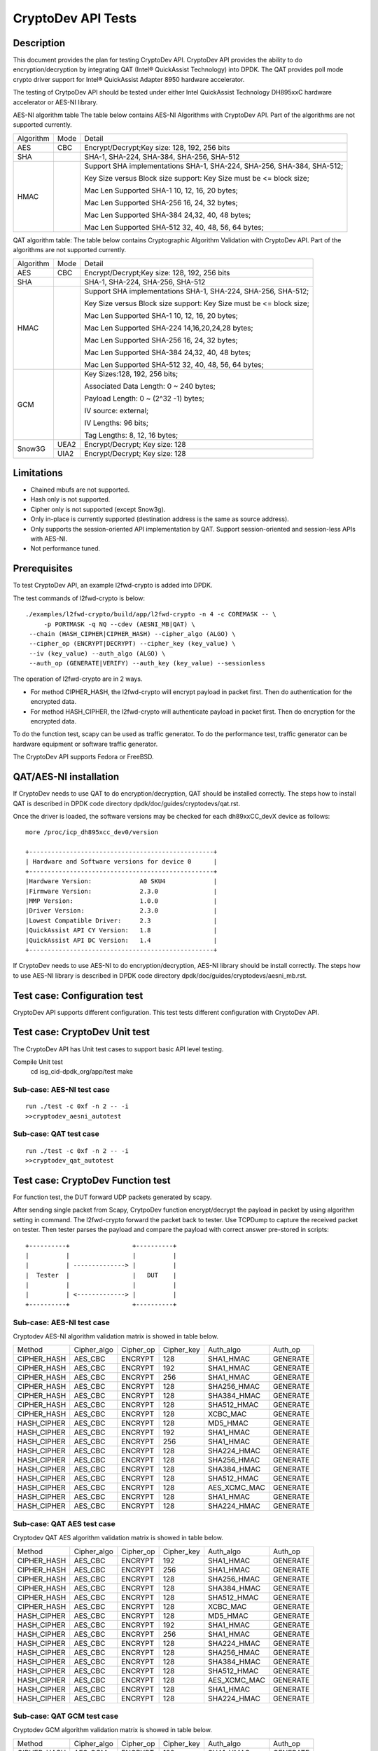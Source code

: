 .. Copyright (c) <2010-2017> Intel Corporation
   All rights reserved.

   Redistribution and use in source and binary forms, with or without
   modification, are permitted provided that the following conditions
   are met:

   - Redistributions of source code must retain the above copyright
     notice, this list of conditions and the following disclaimer.

   - Redistributions in binary form must reproduce the above copyright
     notice, this list of conditions and the following disclaimer in
     the documentation and/or other materials provided with the
     distribution.

   - Neither the name of Intel Corporation nor the names of its
     contributors may be used to endorse or promote products derived
     from this software without specific prior written permission.

   THIS SOFTWARE IS PROVIDED BY THE COPYRIGHT HOLDERS AND CONTRIBUTORS
   "AS IS" AND ANY EXPRESS OR IMPLIED WARRANTIES, INCLUDING, BUT NOT
   LIMITED TO, THE IMPLIED WARRANTIES OF MERCHANTABILITY AND FITNESS
   FOR A PARTICULAR PURPOSE ARE DISCLAIMED. IN NO EVENT SHALL THE
   COPYRIGHT OWNER OR CONTRIBUTORS BE LIABLE FOR ANY DIRECT, INDIRECT,
   INCIDENTAL, SPECIAL, EXEMPLARY, OR CONSEQUENTIAL DAMAGES
   (INCLUDING, BUT NOT LIMITED TO, PROCUREMENT OF SUBSTITUTE GOODS OR
   SERVICES; LOSS OF USE, DATA, OR PROFITS; OR BUSINESS INTERRUPTION)
   HOWEVER CAUSED AND ON ANY THEORY OF LIABILITY, WHETHER IN CONTRACT,
   STRICT LIABILITY, OR TORT (INCLUDING NEGLIGENCE OR OTHERWISE)
   ARISING IN ANY WAY OUT OF THE USE OF THIS SOFTWARE, EVEN IF ADVISED
   OF THE POSSIBILITY OF SUCH DAMAGE.

===================
CryptoDev API Tests
===================


Description
===========

This document provides the plan for testing CryptoDev API. CryptoDev API
provides the ability to do encryption/decryption by integrating QAT (Intel® QuickAssist
Technology) into DPDK. The QAT provides poll mode crypto driver support for
Intel® QuickAssist Adapter 8950 hardware accelerator.

The testing of CrytpoDev API should be tested under either Intel QuickAssist Technology DH895xxC hardware
accelerator or AES-NI library.

AES-NI algorithm table
The table below contains AES-NI Algorithms with CryptoDev API.
Part of the algorithms are not supported currently.

+-----------+-------------------+---------------------------------------------------------------------------+
| Algorithm | Mode              | Detail                                                                    |
+-----------+-------------------+---------------------------------------------------------------------------+
| AES       | CBC               |  Encrypt/Decrypt;Key size: 128, 192, 256 bits                             |
+-----------+-------------------+---------------------------------------------------------------------------+
| SHA       |                   |  SHA-1, SHA-224, SHA-384, SHA-256, SHA-512                                |
+-----------+-------------------+---------------------------------------------------------------------------+
| HMAC      |                   |  Support SHA implementations SHA-1, SHA-224, SHA-256, SHA-384, SHA-512;   |
|           |                   |                                                                           |
|           |                   |  Key Size versus Block size support: Key Size must be <= block size;      |
|           |                   |                                                                           |
|           |                   |  Mac Len Supported SHA-1 10, 12, 16, 20 bytes;                            |
|           |                   |                                                                           |
|           |                   |  Mac Len Supported SHA-256 16, 24, 32 bytes;                              |
|           |                   |                                                                           |
|           |                   |  Mac Len Supported SHA-384 24,32, 40, 48 bytes;                           |
|           |                   |                                                                           |
|           |                   |  Mac Len Supported SHA-512 32, 40, 48, 56, 64 bytes;                      |
+-----------+-------------------+---------------------------------------------------------------------------+

QAT algorithm table:
The table below contains Cryptographic Algorithm Validation with CryptoDev API.
Part of the algorithms are not supported currently.

+-----------+-------------------+---------------------------------------------------------------------------+
| Algorithm | Mode              | Detail                                                                    |
+-----------+-------------------+---------------------------------------------------------------------------+
| AES       | CBC               | Encrypt/Decrypt;Key size: 128, 192, 256 bits                              |
+-----------+-------------------+---------------------------------------------------------------------------+
| SHA       |                   | SHA-1, SHA-224, SHA-256, SHA-512                                          |
+-----------+-------------------+---------------------------------------------------------------------------+
| HMAC      |                   | Support SHA implementations SHA-1, SHA-224, SHA-256, SHA-512;             |
|           |                   |                                                                           |
|           |                   | Key Size versus Block size support: Key Size must be <= block size;       |
|           |                   |                                                                           |
|           |                   | Mac Len Supported SHA-1 10, 12, 16, 20 bytes;                             |
|           |                   |                                                                           |
|           |                   | Mac Len Supported SHA-224 14,16,20,24,28 bytes;                           |
|           |                   |                                                                           |
|           |                   | Mac Len Supported SHA-256 16, 24, 32 bytes;                               |
|           |                   |                                                                           |
|           |                   | Mac Len Supported SHA-384 24,32, 40, 48 bytes;                            |
|           |                   |                                                                           |
|           |                   | Mac Len Supported SHA-512 32, 40, 48, 56, 64 bytes;                       |
+-----------+-------------------+---------------------------------------------------------------------------+
| GCM       |                   | Key Sizes:128, 192, 256 bits;                                             |
|           |                   |                                                                           |
|           |                   | Associated Data Length: 0 ~ 240 bytes;                                    |
|           |                   |                                                                           |
|           |                   | Payload Length: 0 ~ (2^32 -1) bytes;                                      |
|           |                   |                                                                           |
|           |                   | IV source: external;                                                      |
|           |                   |                                                                           |
|           |                   | IV Lengths: 96 bits;                                                      |
|           |                   |                                                                           |
|           |                   | Tag Lengths: 8, 12, 16 bytes;                                             |
+-----------+-------------------+---------------------------------------------------------------------------+
| Snow3G    |  UEA2             |  Encrypt/Decrypt; Key size: 128                                           |
+           +-------------------+---------------------------------------------------------------------------+
|           |  UIA2             |  Encrypt/Decrypt; Key size: 128                                           |
+-----------+-------------------+---------------------------------------------------------------------------+

Limitations
===========

* Chained mbufs are not supported.
* Hash only is not supported.
* Cipher only is not supported (except Snow3g).
* Only in-place is currently supported (destination address is the same as source address).
* Only supports the session-oriented API implementation by QAT.  Support session-oriented and session-less APIs with AES-NI.
* Not performance tuned.

Prerequisites
=============

To test CryptoDev API, an example l2fwd-crypto is added into DPDK.

The test commands of l2fwd-crypto is below::

   ./examples/l2fwd-crypto/build/app/l2fwd-crypto -n 4 -c COREMASK -- \
        -p PORTMASK -q NQ --cdev (AESNI_MB|QAT) \
    --chain (HASH_CIPHER|CIPHER_HASH) --cipher_algo (ALGO) \
    --cipher_op (ENCRYPT|DECRYPT) --cipher_key (key_value) \
    --iv (key_value) --auth_algo (ALGO) \
    --auth_op (GENERATE|VERIFY) --auth_key (key_value) --sessionless

The operation of l2fwd-crypto are in 2 ways.

* For method CIPHER_HASH, the l2fwd-crypto will encrypt payload in packet first.
  Then do authentication for the encrypted data.
* For method HASH_CIPHER, the l2fwd-crypto will authenticate payload in packet first.
  Then do encryption for the encrypted data.

To do the function test, scapy can be used as traffic generator.
To do the performance test, traffic generator can be hardware equipment or
software traffic generator.

The CryptoDev API supports Fedora or FreeBSD.

QAT/AES-NI installation
=======================

If CryptoDev needs to use QAT to do encryption/decryption, QAT should be installed
correctly. The steps how to install QAT is described in DPDK code directory
dpdk/doc/guides/cryptodevs/qat.rst.

Once the driver is loaded, the software versions may be checked for each dh89xxCC_devX device as follows::

    more /proc/icp_dh895xcc_dev0/version

    +--------------------------------------------------+
    | Hardware and Software versions for device 0      |
    +--------------------------------------------------+
    |Hardware Version:             A0 SKU4             |
    |Firmware Version:             2.3.0               |
    |MMP Version:                  1.0.0               |
    |Driver Version:               2.3.0               |
    |Lowest Compatible Driver:     2.3                 |
    |QuickAssist API CY Version:   1.8                 |
    |QuickAssist API DC Version:   1.4                 |
    +--------------------------------------------------+

If CryptoDev needs to use AES-NI to do encryption/decryption, AES-NI library should be install
correctly. The steps how to use AES-NI library is described in DPDK code directory
dpdk/doc/guides/cryptodevs/aesni_mb.rst.

Test case: Configuration test
=============================

CryptoDev API supports different configuration.
This test tests different configuration with CryptoDev API.

Test case: CryptoDev Unit test
==============================

The CryptoDev API has Unit test cases to support basic API level testing.

Compile Unit test
   cd isg_cid-dpdk_org/app/test
   make

Sub-case: AES-NI test case
--------------------------

::

   run ./test -c 0xf -n 2 -- -i
   >>cryptodev_aesni_autotest


Sub-case: QAT test case
-----------------------

::

   run ./test -c 0xf -n 2 -- -i
   >>cryptodev_qat_autotest

Test case: CryptoDev Function test
==================================

For function test, the DUT forward UDP packets generated by scapy.

After sending single packet from Scapy, CrytpoDev function encrypt/decrypt the
payload in packet by using algorithm setting in command. The l2fwd-crypto
forward the packet back to tester.
Use TCPDump to capture the received packet on tester. Then tester parses the payload
and compare the payload with correct answer pre-stored in scripts::

   +----------+                 +----------+
   |          |                 |          |
   |          | --------------> |          |
   |  Tester  |                 |   DUT    |
   |          |                 |          |
   |          | <-------------> |          |
   +----------+                 +----------+

Sub-case: AES-NI test case
--------------------------

Cryptodev AES-NI algorithm validation matrix is showed in table below.

+-------------+-------------+-------------+-------------+-------------+-------------+
| Method      | Cipher_algo |  Cipher_op  | Cipher_key  |  Auth_algo  |   Auth_op   |
+-------------+-------------+-------------+-------------+-------------+-------------+
| CIPHER_HASH | AES_CBC     | ENCRYPT     | 128         |  SHA1_HMAC  | GENERATE    |
+-------------+-------------+-------------+-------------+-------------+-------------+
| CIPHER_HASH | AES_CBC     | ENCRYPT     | 192         |  SHA1_HMAC  | GENERATE    |
+-------------+-------------+-------------+-------------+-------------+-------------+
| CIPHER_HASH | AES_CBC     | ENCRYPT     | 256         |  SHA1_HMAC  | GENERATE    |
+-------------+-------------+-------------+-------------+-------------+-------------+
| CIPHER_HASH | AES_CBC     | ENCRYPT     | 128         |  SHA256_HMAC| GENERATE    |
+-------------+-------------+-------------+-------------+-------------+-------------+
| CIPHER_HASH | AES_CBC     | ENCRYPT     | 128         |  SHA384_HMAC| GENERATE    |
+-------------+-------------+-------------+-------------+-------------+-------------+
| CIPHER_HASH | AES_CBC     | ENCRYPT     | 128         |  SHA512_HMAC| GENERATE    |
+-------------+-------------+-------------+-------------+-------------+-------------+
| CIPHER_HASH | AES_CBC     | ENCRYPT     | 128         |  XCBC_MAC   | GENERATE    |
+-------------+-------------+-------------+-------------+-------------+-------------+
| HASH_CIPHER | AES_CBC     | ENCRYPT     | 128         |  MD5_HMAC   | GENERATE    |
+-------------+-------------+-------------+-------------+-------------+-------------+
| HASH_CIPHER | AES_CBC     | ENCRYPT     | 192         |  SHA1_HMAC  | GENERATE    |
+-------------+-------------+-------------+-------------+-------------+-------------+
| HASH_CIPHER | AES_CBC     | ENCRYPT     | 256         |  SHA1_HMAC  | GENERATE    |
+-------------+-------------+-------------+-------------+-------------+-------------+
| HASH_CIPHER | AES_CBC     | ENCRYPT     | 128         |  SHA224_HMAC| GENERATE    |
+-------------+-------------+-------------+-------------+-------------+-------------+
| HASH_CIPHER | AES_CBC     | ENCRYPT     | 128         |  SHA256_HMAC| GENERATE    |
+-------------+-------------+-------------+-------------+-------------+-------------+
| HASH_CIPHER | AES_CBC     | ENCRYPT     | 128         |  SHA384_HMAC| GENERATE    |
+-------------+-------------+-------------+-------------+-------------+-------------+
| HASH_CIPHER | AES_CBC     | ENCRYPT     | 128         |  SHA512_HMAC| GENERATE    |
+-------------+-------------+-------------+-------------+-------------+-------------+
| HASH_CIPHER | AES_CBC     | ENCRYPT     | 128         | AES_XCMC_MAC| GENERATE    |
+-------------+-------------+-------------+-------------+-------------+-------------+
| HASH_CIPHER | AES_CBC     | ENCRYPT     | 128         |  SHA1_HMAC  | GENERATE    |
+-------------+-------------+-------------+-------------+-------------+-------------+
| HASH_CIPHER | AES_CBC     | ENCRYPT     | 128         |  SHA224_HMAC| GENERATE    |
+-------------+-------------+-------------+-------------+-------------+-------------+

Sub-case: QAT AES test case
---------------------------

Cryptodev QAT AES algorithm validation matrix is showed in table below.

+-------------+-------------+-------------+-------------+-------------+-------------+
| Method      | Cipher_algo |  Cipher_op  | Cipher_key  |  Auth_algo  |   Auth_op   |
+-------------+-------------+-------------+-------------+-------------+-------------+
| CIPHER_HASH | AES_CBC     | ENCRYPT     | 192         |  SHA1_HMAC  | GENERATE    |
+-------------+-------------+-------------+-------------+-------------+-------------+
| CIPHER_HASH | AES_CBC     | ENCRYPT     | 256         |  SHA1_HMAC  | GENERATE    |
+-------------+-------------+-------------+-------------+-------------+-------------+
| CIPHER_HASH | AES_CBC     | ENCRYPT     | 128         |  SHA256_HMAC| GENERATE    |
+-------------+-------------+-------------+-------------+-------------+-------------+
| CIPHER_HASH | AES_CBC     | ENCRYPT     | 128         |  SHA384_HMAC| GENERATE    |
+-------------+-------------+-------------+-------------+-------------+-------------+
| CIPHER_HASH | AES_CBC     | ENCRYPT     | 128         |  SHA512_HMAC| GENERATE    |
+-------------+-------------+-------------+-------------+-------------+-------------+
| CIPHER_HASH | AES_CBC     | ENCRYPT     | 128         |  XCBC_MAC   | GENERATE    |
+-------------+-------------+-------------+-------------+-------------+-------------+
| HASH_CIPHER | AES_CBC     | ENCRYPT     | 128         |  MD5_HMAC   | GENERATE    |
+-------------+-------------+-------------+-------------+-------------+-------------+
| HASH_CIPHER | AES_CBC     | ENCRYPT     | 192         |  SHA1_HMAC  | GENERATE    |
+-------------+-------------+-------------+-------------+-------------+-------------+
| HASH_CIPHER | AES_CBC     | ENCRYPT     | 256         |  SHA1_HMAC  | GENERATE    |
+-------------+-------------+-------------+-------------+-------------+-------------+
| HASH_CIPHER | AES_CBC     | ENCRYPT     | 128         |  SHA224_HMAC| GENERATE    |
+-------------+-------------+-------------+-------------+-------------+-------------+
| HASH_CIPHER | AES_CBC     | ENCRYPT     | 128         |  SHA256_HMAC| GENERATE    |
+-------------+-------------+-------------+-------------+-------------+-------------+
| HASH_CIPHER | AES_CBC     | ENCRYPT     | 128         |  SHA384_HMAC| GENERATE    |
+-------------+-------------+-------------+-------------+-------------+-------------+
| HASH_CIPHER | AES_CBC     | ENCRYPT     | 128         |  SHA512_HMAC| GENERATE    |
+-------------+-------------+-------------+-------------+-------------+-------------+
| HASH_CIPHER | AES_CBC     | ENCRYPT     | 128         | AES_XCMC_MAC| GENERATE    |
+-------------+-------------+-------------+-------------+-------------+-------------+
| HASH_CIPHER | AES_CBC     | ENCRYPT     | 128         |  SHA1_HMAC  | GENERATE    |
+-------------+-------------+-------------+-------------+-------------+-------------+
| HASH_CIPHER | AES_CBC     | ENCRYPT     | 128         |  SHA224_HMAC| GENERATE    |
+-------------+-------------+-------------+-------------+-------------+-------------+

Sub-case: QAT GCM test case
---------------------------

Cryptodev GCM algorithm validation matrix is showed in table below.

+-------------+-------------+-------------+-------------+-------------+-------------+
| Method      | Cipher_algo |  Cipher_op  | Cipher_key  |  Auth_algo  |   Auth_op   |
+-------------+-------------+-------------+-------------+-------------+-------------+
| CIPHER_HASH | AES_GCM     | ENCRYPT     | 128         |  SHA1_HMAC  | GENERATE    |
+-------------+-------------+-------------+-------------+-------------+-------------+
| CIPHER_HASH | AES_GCM     | ENCRYPT     | 192         |  SHA1_HMAC  | GENERATE    |
+-------------+-------------+-------------+-------------+-------------+-------------+
| CIPHER_HASH | AES_GCM     | ENCRYPT     | 256         |  SHA1_HMAC  | GENERATE    |
+-------------+-------------+-------------+-------------+-------------+-------------+
| CIPHER_HASH | AES_GCM     | ENCRYPT     | 128         |  SHA256_HMAC| GENERATE    |
+-------------+-------------+-------------+-------------+-------------+-------------+
| CIPHER_HASH | AES_GCM     | ENCRYPT     | 128         |  SHA384_HMAC| GENERATE    |
+-------------+-------------+-------------+-------------+-------------+-------------+
| CIPHER_HASH | AES_GCM     | ENCRYPT     | 128         |  SHA512_HMAC| GENERATE    |
+-------------+-------------+-------------+-------------+-------------+-------------+
| CIPHER_HASH | AES_GCM     | ENCRYPT     | 128         |  XCBC_MAC   | GENERATE    |
+-------------+-------------+-------------+-------------+-------------+-------------+
| HASH_CIPHER | AES_GCM     | ENCRYPT     | 128         |  MD5_HMAC   | GENERATE    |
+-------------+-------------+-------------+-------------+-------------+-------------+
| HASH_CIPHER | AES_GCM     | ENCRYPT     | 192         |  SHA1_HMAC  | GENERATE    |
+-------------+-------------+-------------+-------------+-------------+-------------+
| HASH_CIPHER | AES_GCM     | ENCRYPT     | 256         |  SHA1_HMAC  | GENERATE    |
+-------------+-------------+-------------+-------------+-------------+-------------+
| HASH_CIPHER | AES_GCM     | ENCRYPT     | 128         |  SHA224_HMAC| GENERATE    |
+-------------+-------------+-------------+-------------+-------------+-------------+
| HASH_CIPHER | AES_GCM     | ENCRYPT     | 128         |  SHA256_HMAC| GENERATE    |
+-------------+-------------+-------------+-------------+-------------+-------------+
| HASH_CIPHER | AES_GCM     | ENCRYPT     | 128         |  SHA384_HMAC| GENERATE    |
+-------------+-------------+-------------+-------------+-------------+-------------+
| HASH_CIPHER | AES_GCM     | ENCRYPT     | 128         |  SHA512_HMAC| GENERATE    |
+-------------+-------------+-------------+-------------+-------------+-------------+
| HASH_CIPHER | AES_GCM     | ENCRYPT     | 128         | AES_XCMC_MAC| GENERATE    |
+-------------+-------------+-------------+-------------+-------------+-------------+
| HASH_CIPHER | AES_GCM     | ENCRYPT     | 128         |  SHA1_HMAC  | GENERATE    |
+-------------+-------------+-------------+-------------+-------------+-------------+
| HASH_CIPHER | AES_GCM     | ENCRYPT     | 128         |  SHA224_HMAC| GENERATE    |
+-------------+-------------+-------------+-------------+-------------+-------------+

Sub-case: AES-NI GCM test case
------------------------------

Cryptodev GCM algorithm validation matrix is showed in table below.

+-------------+-------------+-------------+-------------+-------------+-------------+
| Method      | Cipher_algo |  Cipher_op  | Cipher_key  |  Auth_algo  |   Auth_op   |
+-------------+-------------+-------------+-------------+-------------+-------------+
| CIPHER_HASH | AES_GCM     | ENCRYPT     | 128         |  SHA1_HMAC  | GENERATE    |
+-------------+-------------+-------------+-------------+-------------+-------------+
| CIPHER_HASH | AES_GCM     | ENCRYPT     | 192         |  SHA1_HMAC  | GENERATE    |
+-------------+-------------+-------------+-------------+-------------+-------------+
| CIPHER_HASH | AES_GCM     | ENCRYPT     | 256         |  SHA1_HMAC  | GENERATE    |
+-------------+-------------+-------------+-------------+-------------+-------------+
| CIPHER_HASH | AES_GCM     | ENCRYPT     | 128         |  SHA256_HMAC| GENERATE    |
+-------------+-------------+-------------+-------------+-------------+-------------+
| CIPHER_HASH | AES_GCM     | ENCRYPT     | 128         |  SHA384_HMAC| GENERATE    |
+-------------+-------------+-------------+-------------+-------------+-------------+
| CIPHER_HASH | AES_GCM     | ENCRYPT     | 128         |  SHA512_HMAC| GENERATE    |
+-------------+-------------+-------------+-------------+-------------+-------------+
| CIPHER_HASH | AES_GCM     | ENCRYPT     | 128         |  XCBC_MAC   | GENERATE    |
+-------------+-------------+-------------+-------------+-------------+-------------+
| HASH_CIPHER | AES_GCM     | ENCRYPT     | 128         |  MD5_HMAC   | GENERATE    |
+-------------+-------------+-------------+-------------+-------------+-------------+
| HASH_CIPHER | AES_GCM     | ENCRYPT     | 192         |  SHA1_HMAC  | GENERATE    |
+-------------+-------------+-------------+-------------+-------------+-------------+
| HASH_CIPHER | AES_GCM     | ENCRYPT     | 256         |  SHA1_HMAC  | GENERATE    |
+-------------+-------------+-------------+-------------+-------------+-------------+
| HASH_CIPHER | AES_GCM     | ENCRYPT     | 128         |  SHA224_HMAC| GENERATE    |
+-------------+-------------+-------------+-------------+-------------+-------------+
| HASH_CIPHER | AES_GCM     | ENCRYPT     | 128         |  SHA256_HMAC| GENERATE    |
+-------------+-------------+-------------+-------------+-------------+-------------+
| HASH_CIPHER | AES_GCM     | ENCRYPT     | 128         |  SHA384_HMAC| GENERATE    |
+-------------+-------------+-------------+-------------+-------------+-------------+
| HASH_CIPHER | AES_GCM     | ENCRYPT     | 128         |  SHA512_HMAC| GENERATE    |
+-------------+-------------+-------------+-------------+-------------+-------------+
| HASH_CIPHER | AES_GCM     | ENCRYPT     | 128         | AES_XCMC_MAC| GENERATE    |
+-------------+-------------+-------------+-------------+-------------+-------------+
| HASH_CIPHER | AES_GCM     | ENCRYPT     | 128         |  SHA1_HMAC  | GENERATE    |
+-------------+-------------+-------------+-------------+-------------+-------------+
| HASH_CIPHER | AES_GCM     | ENCRYPT     | 128         |  SHA224_HMAC| GENERATE    |
+-------------+-------------+-------------+-------------+-------------+-------------+


Sub-case: QAT Snow3G test case
------------------------------

Cryptodev Snow3G algorithm validation matrix is showed in table below.
Cipher only, hash-only and chaining functionality is supported for Snow3g.

+-------------+-------------+-------------+-------------+
| Method      | Cipher_algo |  Cipher_op  | Cipher_key  |
+-------------+-------------+-------------+-------------+
| CIPHER      | ECB         | ENCRYPT     | 128         |
+-------------+-------------+-------------+-------------+


Test case: CryptoDev performance test
=======================================

For performance test, the DUT forward UDP packets generated by traffic generator.
Also, queue and core number should be set into maxi mun number::

   +----------+                 +----------+
   |          |                 |          |
   |          | --------------> |          |
   |   IXIA   |                 |   DUT    |
   |          |                 |          |
   |          | <-------------> |          |
   +----------+                 +----------+

CryptoDev performance should be measured from different aspects ad below.

+-------+---------+---------+---------+----------+----------+
| Frame | 1S/1C/1T| 1S/1C/1T| 1S/2C/1T| 1S/2C/2T | 1S/2C/2T |
| Size  |         |         |         |          |          |
+-------+---------+---------+---------+----------+----------+
|  64   |         |         |         |          |          |
+-------+---------+---------+---------+----------+----------+
|  65   |         |         |         |          |          |
+-------+---------+---------+---------+----------+----------+
|  128  |         |         |         |          |          |
+-------+---------+---------+---------+----------+----------+
|  256  |         |         |         |          |          |
+-------+---------+---------+---------+----------+----------+
|  512  |         |         |         |          |          |
+-------+---------+---------+---------+----------+----------+
|  1024 |         |         |         |          |          |
+-------+---------+---------+---------+----------+----------+
|  1280 |         |         |         |          |          |
+-------+---------+---------+---------+----------+----------+
|  1518 |         |         |         |          |          |
+-------+---------+---------+---------+----------+----------+

Sub-case: AES-NI test case
--------------------------

+-------------+-------------+-------------+-------------+-------------+-------------+
| Method      | Cipher_algo |  Cipher_op  | Cipher_key  |  Auth_algo  |   Auth_op   |
+-------------+-------------+-------------+-------------+-------------+-------------+
| CIPHER_HASH | AES_CBC     | ENCRYPT     | 128         |  SHA1_HMAC  | GENERATE    |
+-------------+-------------+-------------+-------------+-------------+-------------+
| CIPHER_HASH | AES_CBC     | ENCRYPT     | 192         |  SHA1_HMAC  | GENERATE    |
+-------------+-------------+-------------+-------------+-------------+-------------+
| CIPHER_HASH | AES_CBC     | ENCRYPT     | 256         |  SHA1_HMAC  | GENERATE    |
+-------------+-------------+-------------+-------------+-------------+-------------+
| CIPHER_HASH | AES_CBC     | ENCRYPT     | 128         |  SHA256_HMAC| GENERATE    |
+-------------+-------------+-------------+-------------+-------------+-------------+
| CIPHER_HASH | AES_CBC     | ENCRYPT     | 128         |  SHA384_HMAC| GENERATE    |
+-------------+-------------+-------------+-------------+-------------+-------------+
| HASH_CIPHER | AES_CBC     | ENCRYPT     | 128         |  MD5_HMAC   | GENERATE    |
+-------------+-------------+-------------+-------------+-------------+-------------+
| HASH_CIPHER | AES_CBC     | ENCRYPT     | 192         |  SHA1_HMAC  | GENERATE    |
+-------------+-------------+-------------+-------------+-------------+-------------+
| HASH_CIPHER | AES_CBC     | ENCRYPT     | 256         |  SHA1_HMAC  | GENERATE    |
+-------------+-------------+-------------+-------------+-------------+-------------+
| HASH_CIPHER | AES_CBC     | ENCRYPT     | 128         |  SHA224_HMAC| GENERATE    |
+-------------+-------------+-------------+-------------+-------------+-------------+
| HASH_CIPHER | AES_CBC     | ENCRYPT     | 128         |  SHA256_HMAC| GENERATE    |
+-------------+-------------+-------------+-------------+-------------+-------------+
| HASH_CIPHER | AES_CBC     | ENCRYPT     | 128         |  SHA384_HMAC| GENERATE    |
+-------------+-------------+-------------+-------------+-------------+-------------+
| HASH_CIPHER | AES_CBC     | ENCRYPT     | 128         |  SHA512_HMAC| GENERATE    |
+-------------+-------------+-------------+-------------+-------------+-------------+

Sub-case: QAT AES test case
---------------------------

+-------------+-------------+-------------+-------------+-------------+-------------+
| Method      | Cipher_algo |  Cipher_op  | Cipher_key  |  Auth_algo  |   Auth_op   |
+-------------+-------------+-------------+-------------+-------------+-------------+
| CIPHER_HASH | AES_CBC     | ENCRYPT     | 128         |  SHA1_HMAC  | GENERATE    |
+-------------+-------------+-------------+-------------+-------------+-------------+
| CIPHER_HASH | AES_CBC     | ENCRYPT     | 192         |  SHA1_HMAC  | GENERATE    |
+-------------+-------------+-------------+-------------+-------------+-------------+
| CIPHER_HASH | AES_CBC     | ENCRYPT     | 256         |  SHA1_HMAC  | GENERATE    |
+-------------+-------------+-------------+-------------+-------------+-------------+
| CIPHER_HASH | AES_CBC     | ENCRYPT     | 128         |  SHA256_HMAC| GENERATE    |
+-------------+-------------+-------------+-------------+-------------+-------------+
| CIPHER_HASH | AES_CBC     | ENCRYPT     | 128         |  SHA384_HMAC| GENERATE    |
+-------------+-------------+-------------+-------------+-------------+-------------+
| HASH_CIPHER | AES_CBC     | ENCRYPT     | 128         |  MD5_HMAC   | GENERATE    |
+-------------+-------------+-------------+-------------+-------------+-------------+
| HASH_CIPHER | AES_CBC     | ENCRYPT     | 192         |  SHA1_HMAC  | GENERATE    |
+-------------+-------------+-------------+-------------+-------------+-------------+
| HASH_CIPHER | AES_CBC     | ENCRYPT     | 256         |  SHA1_HMAC  | GENERATE    |
+-------------+-------------+-------------+-------------+-------------+-------------+
| HASH_CIPHER | AES_CBC     | ENCRYPT     | 128         |  SHA224_HMAC| GENERATE    |
+-------------+-------------+-------------+-------------+-------------+-------------+
| HASH_CIPHER | AES_CBC     | ENCRYPT     | 128         |  SHA256_HMAC| GENERATE    |
+-------------+-------------+-------------+-------------+-------------+-------------+
| HASH_CIPHER | AES_CBC     | ENCRYPT     | 128         |  SHA384_HMAC| GENERATE    |
+-------------+-------------+-------------+-------------+-------------+-------------+
| HASH_CIPHER | AES_CBC     | ENCRYPT     | 128         |  SHA512_HMAC| GENERATE    |
+-------------+-------------+-------------+-------------+-------------+-------------+
